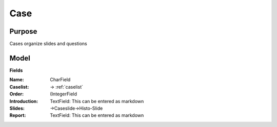 .. _case:

Case
====


Purpose
-------

Cases organize slides and questions

Model
-----

**Fields**

:**Name**: CharField
:**Caselist**: -> :ref:`caselist`
:**Order**: (IntegerField
:**Introduction**: TextField: This can be entered as markdown
:**Slides**: ->Caseslide->Histo-Slide
:**Report**: TextField: This can be entered as markdown

